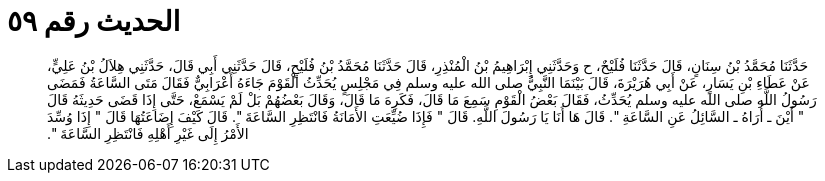 
= الحديث رقم ٥٩

[quote.hadith]
حَدَّثَنَا مُحَمَّدُ بْنُ سِنَانٍ، قَالَ حَدَّثَنَا فُلَيْحٌ، ح وَحَدَّثَنِي إِبْرَاهِيمُ بْنُ الْمُنْذِرِ، قَالَ حَدَّثَنَا مُحَمَّدُ بْنُ فُلَيْحٍ، قَالَ حَدَّثَنِي أَبِي قَالَ، حَدَّثَنِي هِلاَلُ بْنُ عَلِيٍّ، عَنْ عَطَاءِ بْنِ يَسَارٍ، عَنْ أَبِي هُرَيْرَةَ، قَالَ بَيْنَمَا النَّبِيُّ صلى الله عليه وسلم فِي مَجْلِسٍ يُحَدِّثُ الْقَوْمَ جَاءَهُ أَعْرَابِيٌّ فَقَالَ مَتَى السَّاعَةُ فَمَضَى رَسُولُ اللَّهِ صلى الله عليه وسلم يُحَدِّثُ، فَقَالَ بَعْضُ الْقَوْمِ سَمِعَ مَا قَالَ، فَكَرِهَ مَا قَالَ، وَقَالَ بَعْضُهُمْ بَلْ لَمْ يَسْمَعْ، حَتَّى إِذَا قَضَى حَدِيثَهُ قَالَ ‏"‏ أَيْنَ ـ أُرَاهُ ـ السَّائِلُ عَنِ السَّاعَةِ ‏"‏‏.‏ قَالَ هَا أَنَا يَا رَسُولَ اللَّهِ‏.‏ قَالَ ‏"‏ فَإِذَا ضُيِّعَتِ الأَمَانَةُ فَانْتَظِرِ السَّاعَةَ ‏"‏‏.‏ قَالَ كَيْفَ إِضَاعَتُهَا قَالَ ‏"‏ إِذَا وُسِّدَ الأَمْرُ إِلَى غَيْرِ أَهْلِهِ فَانْتَظِرِ السَّاعَةَ ‏"‏‏.‏